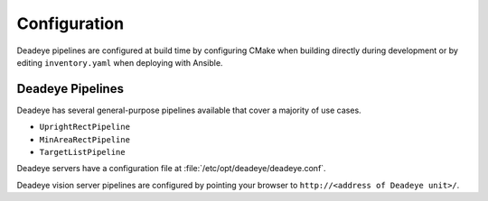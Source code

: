 .. _sect_config:

*************
Configuration
*************

Deadeye pipelines are configured at build time by configuring CMake when
building directly during development or by editing ``inventory.yaml`` when
deploying with Ansible.

Deadeye Pipelines
-----------------

Deadeye has several general-purpose pipelines available that cover a majority
of use cases.

* ``UprightRectPipeline``
* ``MinAreaRectPipeline``
* ``TargetListPipeline``

Deadeye servers have a configuration file at
:file:`/etc/opt/deadeye/deadeye.conf`.

Deadeye vision server pipelines are configured by pointing your browser to
``http://<address of Deadeye unit>/``.
